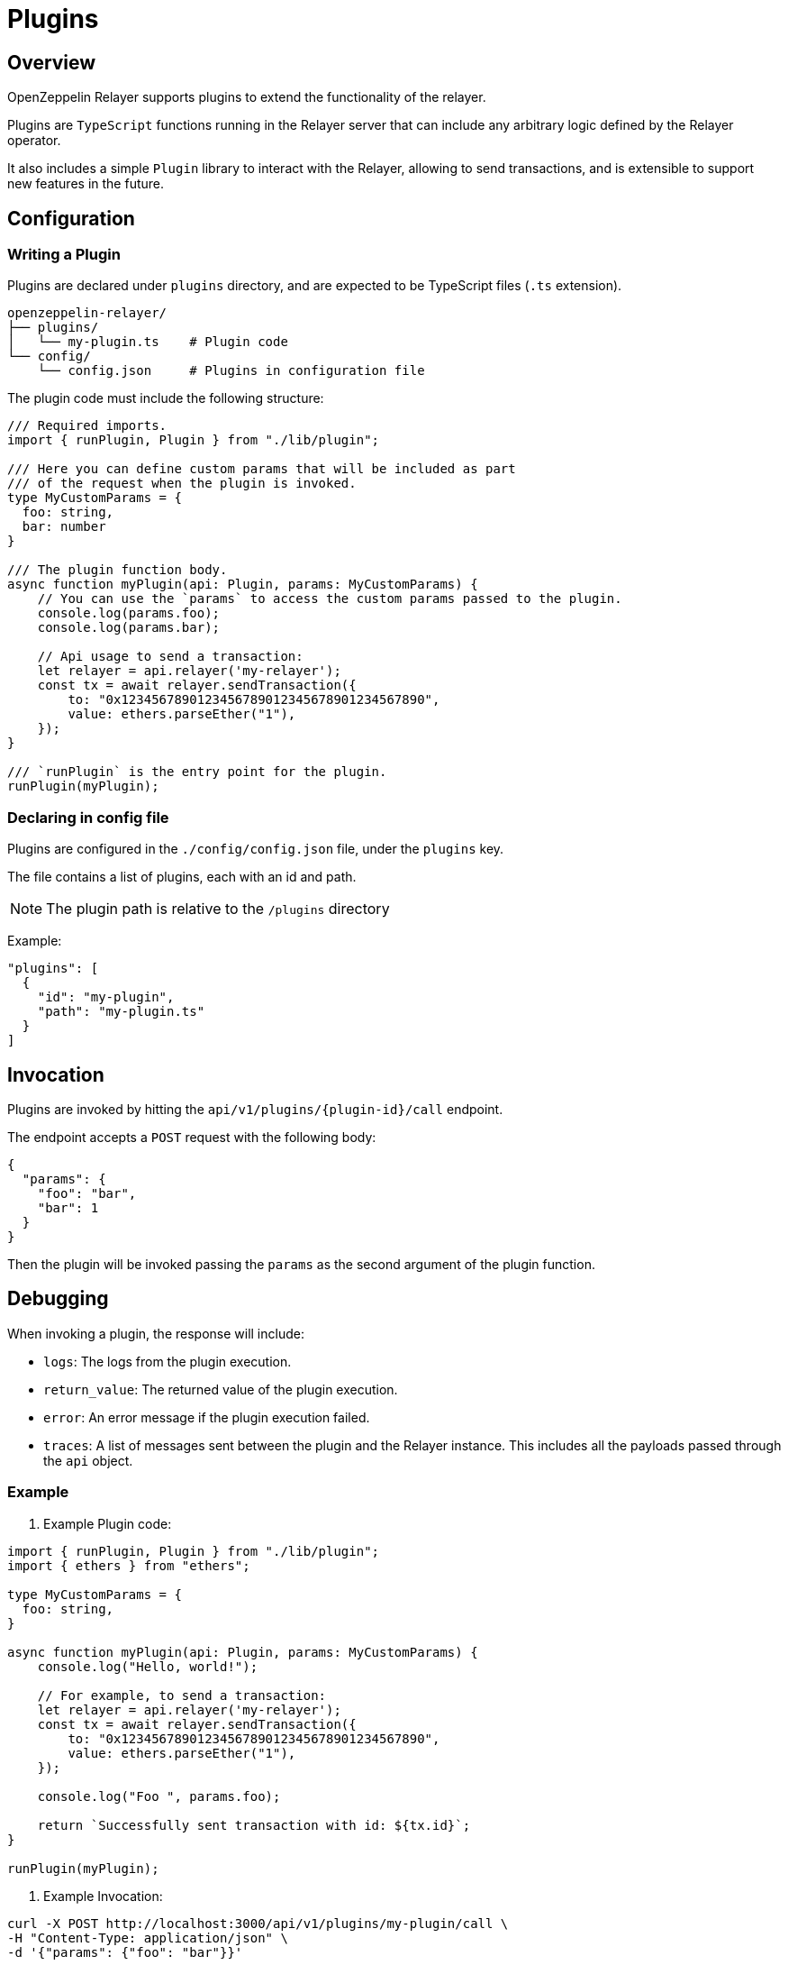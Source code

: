 = Plugins
:description: User guide for setting up and configuring OpenZeppelin Relayer Plugins.

== Overview

OpenZeppelin Relayer supports plugins to extend the functionality of the relayer.

Plugins are `TypeScript` functions running in the Relayer server that can include any arbitrary logic defined by the Relayer operator.

It also includes a simple `Plugin` library to interact with the Relayer, allowing to send transactions, and
is extensible to support new features in the future.

== Configuration

=== Writing a Plugin

Plugins are declared under `plugins` directory, and are expected to be TypeScript files (`.ts` extension).

[source,bash]
----
openzeppelin-relayer/
├── plugins/
│   └── my-plugin.ts    # Plugin code
└── config/
    └── config.json     # Plugins in configuration file
----

The plugin code must include the following structure:

[source,typescript]
----
/// Required imports.
import { runPlugin, Plugin } from "./lib/plugin";

/// Here you can define custom params that will be included as part
/// of the request when the plugin is invoked.
type MyCustomParams = {
  foo: string,
  bar: number
}

/// The plugin function body.
async function myPlugin(api: Plugin, params: MyCustomParams) {
    // You can use the `params` to access the custom params passed to the plugin.
    console.log(params.foo);
    console.log(params.bar);

    // Api usage to send a transaction:
    let relayer = api.relayer('my-relayer');
    const tx = await relayer.sendTransaction({
        to: "0x1234567890123456789012345678901234567890",
        value: ethers.parseEther("1"),
    });
}

/// `runPlugin` is the entry point for the plugin.
runPlugin(myPlugin);
----

=== Declaring in config file

Plugins are configured in the `./config/config.json` file, under the `plugins` key.

The file contains a list of plugins, each with an id and path.

NOTE: The plugin path is relative to the `/plugins` directory

Example:

[source,json]
----

"plugins": [
  {
    "id": "my-plugin",
    "path": "my-plugin.ts"
  }
]
----

== Invocation

Plugins are invoked by hitting the `api/v1/plugins/{plugin-id}/call` endpoint.

The endpoint accepts a `POST` request with the following body:

[source,json]
----
{
  "params": {
    "foo": "bar",
    "bar": 1
  }
}
----

Then the plugin will be invoked passing the `params` as the second argument of the plugin function.

== Debugging

When invoking a plugin, the response will include:

- `logs`: The logs from the plugin execution.
- `return_value`: The returned value of the plugin execution.
- `error`: An error message if the plugin execution failed.
- `traces`: A list of messages sent between the plugin and the Relayer instance. This includes all the payloads passed through the `api` object.

=== Example

1. Example Plugin code:

[source,typescript]
----
import { runPlugin, Plugin } from "./lib/plugin";
import { ethers } from "ethers";

type MyCustomParams = {
  foo: string,
}

async function myPlugin(api: Plugin, params: MyCustomParams) {
    console.log("Hello, world!");

    // For example, to send a transaction:
    let relayer = api.relayer('my-relayer');
    const tx = await relayer.sendTransaction({
        to: "0x1234567890123456789012345678901234567890",
        value: ethers.parseEther("1"),
    });

    console.log("Foo ", params.foo);

    return `Successfully sent transaction with id: ${tx.id}`;
}

runPlugin(myPlugin);
----

2. Example Invocation:

[source,bash]
----
curl -X POST http://localhost:3000/api/v1/plugins/my-plugin/call \
-H "Content-Type: application/json" \
-d '{"params": {"foo": "bar"}}'
----

3. Example Response:

[source,json]
----
{
  "success": true,
  "message": "Plugin called successfully",
  "logs": [
    {
      "level": "log",
      "message": "Hello, world!"
    },
    {
      "level": "log",
      "message": "Foo bar"
    }
  ],
  "return_value": "Successfully sent transaction with id: 1234567890",
  "error": "",
  "traces": [
    {
      "relayer_id": "my-relayer",
      "method": "sendTransaction",
      "payload": {
        "to": "0x1234567890123456789012345678901234567890",
        "value": "1000000000000000000"
      }
    }
  ]
}
----

Where:
- `logs` indicates the terminal logs (console.log, console.error, etc.) of the plugin.
- `traces` are the messages sent between the plugin and the Relayer instance.
- `error` will include the error message if the plugin fails.
- `return_value` will include the returned value of the plugin execution.
